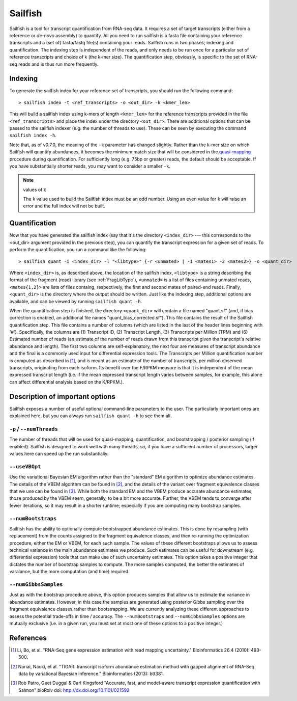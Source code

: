 Sailfish
================

Sailfish is a tool for transcript quantification from RNA-seq data.  It
requires a set of target transcripts (either from a reference or *de-novo*
assembly) to quantify.  All you need to run sailfish is a fasta file containing
your reference transcripts and a (set of) fasta/fastq file(s) containing your
reads.  Sailfish runs in two phases; indexing and quantification.  The indexing
step is independent of the reads, and only needs to be run once for a particular
set of reference transcripts and choice of k (the k-mer size). The
quantification step, obviously, is specific to the set of RNA-seq reads and is
thus run more frequently.

Indexing
--------

To generate the sailfish index for your reference set of transcripts, you
should run the following command:

::

    > sailfish index -t <ref_transcripts> -o <out_dir> -k <kmer_len>


This will build a sailfish index using k-mers of length ``<kmer_len>`` for the
reference transcripts  provided in the file ``<ref_transcripts>`` and place the
index under the directory ``<out_dir>``.  There  are additional options that can
be passed to the sailfish indexer (e.g. the number of threads to use).  These
can be seen by executing the command ``sailfish index -h``.

Note that, as of v0.7.0, the meaning of the ``-k`` parameter has changed slightly.
Rather than the k-mer size on which Sailfish will quantify abundances, it becomes
the minimum match size that will be considered in the `quasi-mapping <http://github.com/COMBINE-lab/RapMap>`_
procedure during quantification.  For sufficiently long (e.g. 75bp or greater)
reads, the default should be acceptable.  If you have substantially shorter
reads, you may want to consider a smaller ``-k``.

.. note:: values of k

  The ``k`` value used to build the Sailfish index must be an odd number.  Using an
  even value for ``k`` will raise an error and the full index will not be built.

Quantification
--------------

Now that you have generated the sailfish index (say that it's the directory
``<index_dir>`` --- this corresponds to the <out_dir> argument provided in the
previous step), you can quantify the transcript expression for a given set of
reads.  To perform the quantification, you run a command like the following:

::

    > sailfish quant -i <index_dir> -l "<libtype>" {-r <unmated> | -1 <mates1> -2 <mates2>} -o <quant_dir>

Where ``<index_dir>`` is, as described above, the location of the sailfish
index, ``<libtype>`` is a string describing the format of the fragment (read)
library (see :ref:`FragLibType`), ``<unmated>`` is a list of files
containing unmated reads, ``<mates{1,2}>`` are lists of files containg,
respectively, the first and second mates of paired-end reads. Finally,
``<quant_dir>`` is the directory where the output should be written. Just like the
indexing step, additional options are available, and can be viewed by running
``sailfish quant -h``.

When the quantification step is finished, the directory ``<quant_dir>`` will
contain a file named "quant.sf" (and, if bias correction is enabled, an
additional file names "quant_bias_corrected.sf").  This file contains the
result of the Sailfish quantification step.  This file contains a number of
columns (which are listed in the last of the header lines beginning with '#').
Specifically, the columns are (1) Transcript ID, (2) Transcript Length, (3)
Transcripts per Million (TPM) and (6) Estimated number of reads (an estimate
of the number of reads drawn from this transcript given the transcript's
relative abundance and length). The first two columns are self-explanatory,
the next four are measures of transcript abundance and the final is a commonly
used input for differential expression tools.  The Transcripts per Million
quantification number is computed as described in [1]_, and is meant as an
estimate of the number of transcripts, per million observed transcripts,
originating from each isoform.  Its benefit over the F/RPKM measure is that it
is independent of the mean expressed transcript length (i.e. if the mean
expressed transcript length varies between samples, for example, this alone can
affect differential analysis based on the K/RPKM.).

Description of important options
--------------------------------

Sailfish exposes a number of useful optional command-line parameters to the user.
The particularly important ones are explained here, but you can always run
``sailfish quant -h`` to see them all.

""""""""""""""""""""""""""
``-p`` / ``--numThreads``
""""""""""""""""""""""""""

The number of threads that will be used for quasi-mapping, quantification, and
bootstrapping / posterior sampling (if enabled).  Sailfish is designed to work
well with many threads, so, if you have a sufficient number of processors, larger
values here can speed up the run substantially.


""""""""""""""
``--useVBOpt``
""""""""""""""

Use the variational Bayesian EM algorithm rather than the "standard" EM algorithm
to optimize abundance estimates.  The details of the VBEM algorithm can be found
in [2]_, and the details of the variant over fragment equivalence classes that
we use can be found in [3]_.  While both the standard EM and the VBEM produce
accurate abundance estimates, those produced by the VBEM seem, generally, to be
a bit more accurate.  Further, the VBEM tends to converge after fewer iterations,
so it may result in a shorter runtime; especially if you are computing many
bootstrap samples. 

"""""""""""""""""""
``--numBootstraps``
"""""""""""""""""""

Sailfish has the ability to optionally compute bootstrapped abundance estimates.
This is done by resampling (with replacement) from the counts assigned to
the fragment equivalence classes, and then re-running the optimization procedure,
either the EM or VBEM, for each such sample.  The values of these different
bootstraps allows us to assess technical variance in the main abundance estimates
we produce.  Such estimates can be useful for downstream (e.g. differential
expression) tools that can make use of such uncertainty estimates.  This option
takes a positive integer that dictates the number of bootstrap samples to compute.
The more samples computed, the better the estimates of varaiance, but the
more computation (and time) required.

"""""""""""""""""""""
``--numGibbsSamples``
"""""""""""""""""""""

Just as with the bootstrap procedure above, this option produces samples that allow
us to estimate the variance in abundance estimates.  However, in this case the
samples are generated using posterior Gibbs sampling over the fragment equivalence
classes rather than bootstrapping.  We are currently analyzing these different approaches
to assess the potential trade-offs in time / accuracy.  The ``--numBootstraps`` and
``--numGibbsSamples`` options are mutually exclusive (i.e. in a given run, you must
set at most one of these options to a positive integer.)

References
----------

.. [1] Li, Bo, et al. "RNA-Seq gene expression estimation with read mapping uncertainty."
    Bioinformatics 26.4 (2010): 493-500.
.. [2] Nariai, Naoki, et al. "TIGAR: transcript isoform abundance estimation method with gapped alignment of RNA-Seq data by variational Bayesian inference."
    Bioinformatics (2013): btt381.
.. [3] Rob Patro, Geet Duggal & Carl Kingsford "Accurate, fast, and model-aware transcript expression quantification with Salmon"
    bioRxiv doi: http://dx.doi.org/10.1101/021592

.. _CMake : http://www.cmake.org
.. _Boost: http://www.boost.org
